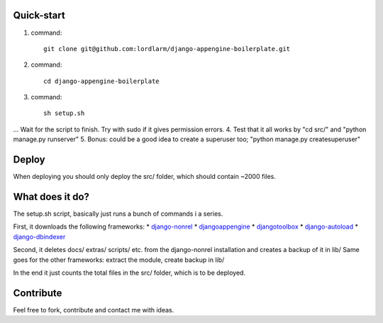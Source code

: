 Quick-start
===========

1. command::

        git clone git@github.com:lordlarm/django-appengine-boilerplate.git

2. command::

        cd django-appengine-boilerplate

3. command::

        sh setup.sh

... Wait for the script to finish. Try with sudo if it gives permission errors. 
4. Test that it all works by "cd src/" and "python manage.py runserver"
5. Bonus: could be a good idea to create a superuser too; "python manage.py createsuperuser"

Deploy
======

When deploying you should only deploy the src/ folder, which should contain ~2000 files. 

What does it do?
================

The setup.sh script, basically just runs a bunch of commands i a series.

First, it downloads the following frameworks:
* `django-nonrel <http://bitbucket.org/wkornewald/django-nonrel/get/tip.zip>`_
* `djangoappengine <http://bitbucket.org/wkornewald/djangoappengine/get/tip.zip">`_
* `djangotoolbox <http://bitbucket.org/wkornewald/djangotoolbox/get/tip.zip>`_
* `django-autoload <http://bitbucket.org/twanschik/django-autoload/get/tip.zip>`_
* `django-dbindexer <http://bitbucket.org/wkornewald/django-dbindexer/get/tip.zip>`_

Second, it deletes docs/ extras/ scripts/ etc. from the django-nonrel installation and creates a backup of it in lib/
Same goes for the other frameworks: extract the module, create backup in lib/

In the end it just counts the total files in the src/ folder, which is to be deployed. 

Contribute
==========
Feel free to fork, contribute and contact me with ideas.
